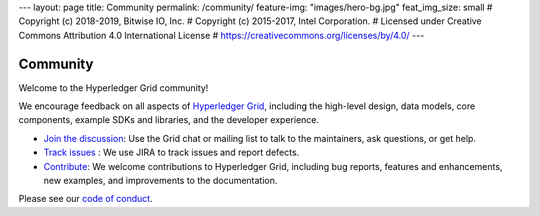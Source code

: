 ---
layout: page
title: Community
permalink: /community/
feature-img: "images/hero-bg.jpg"
feat_img_size: small
# Copyright (c) 2018-2019, Bitwise IO, Inc.
# Copyright (c) 2015-2017, Intel Corporation.
# Licensed under Creative Commons Attribution 4.0 International License
# https://creativecommons.org/licenses/by/4.0/
---

*********
Community
*********

Welcome to the Hyperledger Grid community!

We encourage feedback on all aspects of `Hyperledger Grid </>`__, including
the high-level design, data models, core components, example SDKs and libraries,
and the developer experience.

* `Join the discussion </community/join_the_discussion>`_:
  Use the Grid chat or mailing list to talk to the maintainers, ask questions,
  or get help.

* `Track issues </community/issue_tracking>`__ :
  We use JIRA to track issues and report defects.

* `Contribute </community/contributing>`__:
  We welcome contributions to Hyperledger Grid, including bug reports, features
  and enhancements, new examples, and improvements to the documentation.

Please see our `code of conduct </community/code_of_conduct>`_.

.. Licensed under Creative Commons Attribution 4.0 International License
.. https://creativecommons.org/licenses/by/4.0/

